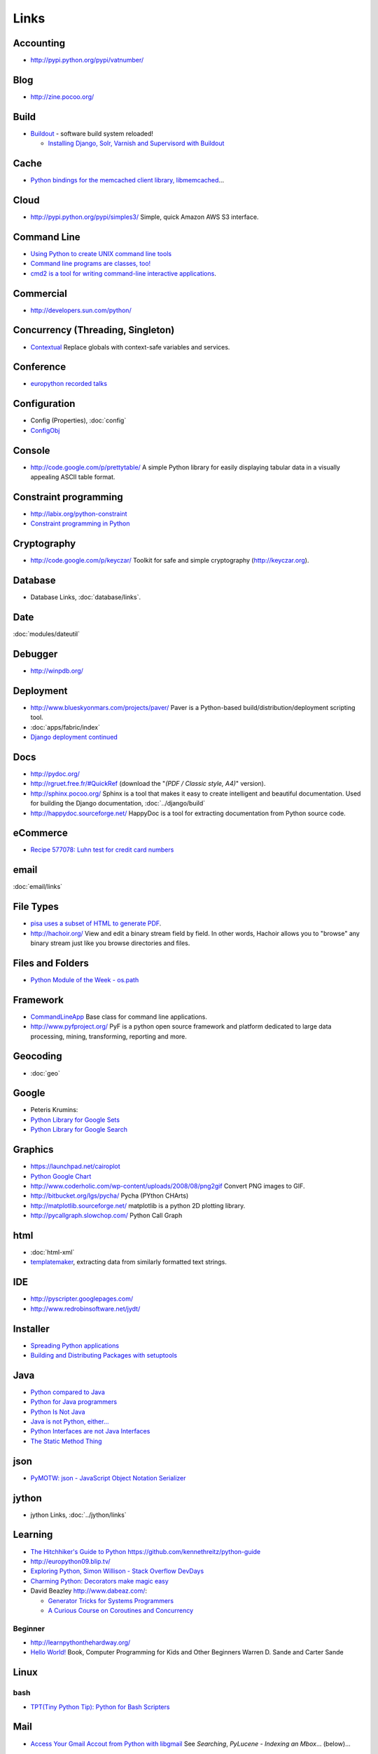 Links
*****

Accounting
==========

- http://pypi.python.org/pypi/vatnumber/

Blog
====

- http://zine.pocoo.org/

Build
=====

- Buildout_ - software build system reloaded!

  - `Installing Django, Solr, Varnish and Supervisord with Buildout`_

Cache
=====

- `Python bindings for the memcached client library, libmemcached`_...

Cloud
=====

- http://pypi.python.org/pypi/simples3/
  Simple, quick Amazon AWS S3 interface.

Command Line
============

- `Using Python to create UNIX command line tools`_
- `Command line programs are classes, too!`_
- `cmd2 is a tool for writing command-line interactive applications`_.

Commercial
==========

- http://developers.sun.com/python/

Concurrency (Threading, Singleton)
==================================

- `Contextual`_
  Replace globals with context-safe variables and services.

Conference
==========

- `europython recorded talks`_

Configuration
=============

- Config (Properties), :doc:`config`
- ConfigObj_

Console
=======

- http://code.google.com/p/prettytable/
  A simple Python library for easily displaying tabular data in a visually
  appealing ASCII table format.

Constraint programming
======================

- http://labix.org/python-constraint
- `Constraint programming in Python`_

Cryptography
============

- http://code.google.com/p/keyczar/
  Toolkit for safe and simple cryptography
  (http://keyczar.org).

Database
========

- Database Links, :doc:`database/links`.

Date
====

:doc:`modules/dateutil`

Debugger
========

- http://winpdb.org/

Deployment
==========

- http://www.blueskyonmars.com/projects/paver/
  Paver is a Python-based build/distribution/deployment scripting tool.
- :doc:`apps/fabric/index`
- `Django deployment continued`_

Docs
====

- http://pydoc.org/
- http://rgruet.free.fr/#QuickRef
  (download the "*(PDF / Classic style, A4)*" version).
- http://sphinx.pocoo.org/
  Sphinx is a tool that makes it easy to create intelligent and beautiful
  documentation.
  Used for building the Django documentation, :doc:`../django/build`
- http://happydoc.sourceforge.net/
  HappyDoc is a tool for extracting documentation from Python source code.

eCommerce
=========

- `Recipe 577078: Luhn test for credit card numbers`_

email
=====

:doc:`email/links`

File Types
==========

- `pisa uses a subset of HTML to generate PDF`_.
- http://hachoir.org/
  View and edit a binary stream field by field.  In other words, Hachoir
  allows you to "browse" any binary stream just like you browse directories
  and files.

Files and Folders
=================

- `Python Module of the Week - os.path`_

Framework
=========

- CommandLineApp_
  Base class for command line applications.
- http://www.pyfproject.org/
  PyF is a python open source framework and platform dedicated to large data
  processing, mining, transforming, reporting and more.

Geocoding
=========

- :doc:`geo`

Google
======

- Peteris Krumins:

- `Python Library for Google Sets`_
- `Python Library for Google Search`_

Graphics
========

- https://launchpad.net/cairoplot
- `Python Google Chart`_
- http://www.coderholic.com/wp-content/uploads/2008/08/png2gif
  Convert PNG images to GIF.
- http://bitbucket.org/lgs/pycha/
  Pycha (PYthon CHArts)
- http://matplotlib.sourceforge.net/
  matplotlib is a python 2D plotting library.
- http://pycallgraph.slowchop.com/
  Python Call Graph

html
====

- :doc:`html-xml`
- templatemaker_, extracting data from similarly formatted text strings.

IDE
===

- http://pyscripter.googlepages.com/
- http://www.redrobinsoftware.net/jydt/

Installer
=========

- `Spreading Python applications`_
- `Building and Distributing Packages with setuptools`_

Java
====

- `Python compared to Java`_
- `Python for Java programmers`_
- `Python Is Not Java`_
- `Java is not Python, either...`_
- `Python Interfaces are not Java Interfaces`_
- `The Static Method Thing`_

json
====

- `PyMOTW: json - JavaScript Object Notation Serializer`_

jython
======

- jython Links, :doc:`../jython/links`

Learning
========

- `The Hitchhiker's Guide to Python`_
  https://github.com/kennethreitz/python-guide
- http://europython09.blip.tv/
- `Exploring Python, Simon Willison - Stack Overflow DevDays`_
- `Charming Python: Decorators make magic easy`_
- David Beazley http://www.dabeaz.com/:

  - `Generator Tricks for Systems Programmers`_
  - `A Curious Course on Coroutines and Concurrency`_

.. _`The Hitchhiker's Guide to Python`: http://docs.python-guide.org/en/latest/index.html

Beginner
--------

- http://learnpythonthehardway.org/
- `Hello World!`_
  Book, Computer Programming for Kids and Other Beginners Warren D. Sande and
  Carter Sande

Linux
=====

bash
----

- `TPT(Tiny Python Tip): Python for Bash Scripters`_

Mail
====

- `Access Your Gmail Accout from Python with libgmail`_
  See *Searching*, *PyLucene - Indexing an Mbox*... (below)...

Mobile
======

SMS
---

- http://pythonprojectwatch.blogspot.com/2011/04/never-forget-your-home-ip-address-again.html
  Never Forget Your Home IP Address Again!! Python Saves The Day.

Multiprocessing
===============

- `Multiprocessing with Python`_.

Networking
==========

- `The SocketServer module is a framework for creating network servers`_.
- `Python-AD - An Active Directory client for Python`_

Office (Microsoft Windows and OpenOffice)
=========================================

- http://www.python-excel.org/

  - http://groups.google.com/group/python-excel
  - `xlwt`_, generate spreadsheet files compatible with Microsoft Excel.
    Also see `Hacking xlwt`_ and
    python-excel_.

OpenOffice
----------

- `OpenOffice Python API much nicer than Java API`_

  `PyODConverter`_,
  for Python OpenDocument Converter, is a Python script that automates office
  document conversions from the command line using OpenOffice.org.

Package
=======

- http://pypi.python.org/pypi
  Python Package Index
- http://pypants.org/

Parsing
=======

- http://sourceforge.net/projects/pyparsing/
  `The pyparsing module is an alternative approach to creating and executing simple grammars`_,
  vs. the traditional lex/yacc approach, or the use of regular expressions.
  Note: The project is more active than it appears at first glance!

Portable/Moveable
=================

- Portable/Moveable python, :doc:`portable`.

Print
=====

- :doc:`output` including ``pprint``, Data pretty printer...

Project Management
==================

- http://faces.homeip.net/
  faces is a powerful and free project management tool.

Projects
========

- http://dev.pocoo.org/

Property Files
==============

- See configuration (above).

Quality
=======

- `Python Project Howto`_
- :doc:`testing/pep8`

  - http://self.maluke.com/style
    Coding Style Guidelines (for the benefit of subcontractors and anyone
    curious).
  - http://artifex.org/~hblanks/talks/2011/pep20_by_example.html
    PEP 20 (The Zen of Python) by example.

- pylint, :doc:`testing/pylint`
- http://clonedigger.sourceforge.net/
- `figleaf -- Python code coverage analysis`_
- http://sites.google.com/site/codeinvestigator/main

Queue (Job)
===========

- jobba_.
  A simple, reliable, high availability, distributed job queue/worker system.
- ZenQueue_
  ZenQueue is an incredibly simple message queueing system.

AMQP
----

- Sample, :doc:`../rabbitmq/test-python`
- http://github.com/ask/carrot/
  carrot
  Simple RabbitMQ/ZeroMQ (AMQP) messaging queue support for Python/Django.
- `py-amqplib`_
  Python client for the Advanced Message Queuing Procotol (AMQP).

Refactoring
===========

- `rope is a python refactoring IDE and library`_.

Reference
=========

- `Python 2.0 Quick Reference`_
- http://ccomb.gorfou.fr/static/pypi/pypi.html
  PyPI opensearch plugin for Firefox

Resources
=========

- `Python Cookbook`_
- `Yahoo! Developer Network - Python Developer Center`_

RSS
===

- :doc:`rss`

RTF
===

- https://launchpad.net/pyrtf

Search
======

- PyLucene_
- `PyLucene - Indexing an Mbox`_
- http://whoosh.ca/
  Whoosh: a fast pure-Python search engine.

Security
========

- `LDAP Basics With Python`_
- `Python LDAP StartTLS to OpenDS`_

Social
======

- http://github.com/sciyoshi/pyfacebook/
  PyFacebook is a Python client library for the Facebook API.

Source Code
===========

- http://pygments.org/
  A generic syntax highlighter

Standards
=========

- `Writing (Python) Code that Doesn't Suck, v2`_
- `Code Like a Pythonista: Idiomatic Python`_

Scheduling
==========

- http://bitbucket.org/agronholm/apscheduler/
  Advanced Python Scheduler, heavily influenced by the *Quartz* task scheduler
  written in Java.

sched
-----

- `sched - Event scheduler`_
- `The sched module implements a generic event scheduler for running tasks at specific times`_.

  Sample: sample-sched.py_

Service
=======

- :doc:`win-32`

SSH
===

- http://www.lag.net/paramiko/
  paramiko is a module for python 2.2 (or higher) that implements the SSH2
  protocol for secure (encrypted and authenticated) connections to remote
  machines.

Storage
=======

- `shove 0.1.1`_
  Common object storage frontend.

System Administration
=====================

- :doc:`apps/supervisor`
- `Site monitoring with Python and cron`_

  - http://gist.github.com/187610
  - http://gist.github.com/177420

Testing
=======

- :doc:`testing/links`

Text
====

- http://code.google.com/p/google-diff-match-patch/
  Diff, Match and Patch libraries for Plain Text
- `Text Processing Tools`_

Text Processing
===============

- http://pypi.python.org/pypi/grin
  A grep (ack) program configured the way I like it.

  :doc:`../linux/apps/ack` is better...

Tools
=====

- `Simply exchange files with WOOF`_
- http://pypi.python.org/pypi/pywatch/
  Runs arbitrary commands if files specified to be watched change.
- `No Hassle Workflow Automation`_

Type
====

- http://code.enthought.com/projects/traits/
  A trait is a type definition that can be used for normal Python object
  attributes, giving the attributes some additional characteristics.

vCard and vCalendar
===================

- http://vobject.skyhouseconsulting.com/
  vobject - a Python iCalendar library
  for parsing and generating vCard and vCalendar files.

Virtual
=======

- `Virtual Python Environment builder`_

Web
===

- http://wiki.python.org/moin/WebFrameworks
  Web Frameworks for Python.
- `Stateful programmatic web browsing in Python`_
- twill_: a simple scripting language for Web browsing
- http://bottle.paws.de/
  Bottle is a fast and simple WSGI web-framework for Python packed into a
  single file with no external dependencies.

``BaseHTTPServer``

  - See python http, PyMOTW: BaseHTTPServer, :doc:`http`.

Django

  :doc:`../django/links`

mod_python

  `Using mod_python for Custom Apache/Subversion Authentication/Authorization`_

Proxy

  `tape, a simple, reverse proxy capable Web server`_

Python Paste

  - http://pythonpaste.org/

Scraping

  - http://scrapy.org/
  - `Web Scraping with Python`_:

    - http://www.packtpub.com/web-scraping-with-python-part-2
      Web Scraping with Python (Part 2)

Tool

  - http://pypi.python.org/pypi/livereload/
    Python LiveReload

URL

  - `PyMOTW: urlparse`_
    Splits URLs into component pieces.

WSGI

  - :doc:`./wsgi/links`

Server

  - http://pypi.python.org/pypi/Spawning/
    Spawning is a wsgi server which supports multiple processes, multiple
    threads, non-blocking HTTP IO, and automatic graceful upgrading of code.
  - http://dieselweb.org/
    diesel is a framework for writing network applications using asynchronous I/O.

Windows
=======

- :doc:`win-32`

XML
===

- xml_
- http://codespeak.net/lxml/
  lxml is a Pythonic binding for the libxml2 and libxslt libraries.
- :doc:`html-xml`
- http://codespeak.net/lxml/

YAML
====

- PyYAML_

ZIP
===

- `PyMOTW: zipfile`_
- `Reading zip archives in Python`_


.. _`A Curious Course on Coroutines and Concurrency`: http://www.dabeaz.com/coroutines/index.html
.. _`Access Your Gmail Accout from Python with libgmail`: http://silkodyssey.awardspace.com/tutorials/libs/libgmail.php
.. _`Building and Distributing Packages with setuptools`: http://peak.telecommunity.com/DevCenter/setuptools
.. _`Charming Python: Decorators make magic easy`: http://www.ibm.com/developerworks/linux/library/l-cpdecor.html
.. _`cmd2 is a tool for writing command-line interactive applications`: http://catherine.devlin.googlepages.com/cmd2.html
.. _`Code Like a Pythonista: Idiomatic Python`: http://python.net/~goodger/projects/pycon/2007/idiomatic/handout.html
.. _`Command line programs are classes, too!`: http://www.doughellmann.com/articles/CommandLineApp/index.html
.. _`Constraint programming in Python`: http://uswaretech.com/blog/2009/03/constraint-programming-in-python/
.. _`Contextual`: http://pypi.python.org/pypi/Contextual
.. _`Django deployment continued`: http://buntin.org/2009/feb/27/django-deployment-continued/
.. _`europython recorded talks`: http://wiki.europython.eu/RecordedTalks
.. _`Exploring Python, Simon Willison - Stack Overflow DevDays`: http://simonwillison.net/static/2009/devdays-amsterdam.html
.. _`figleaf -- Python code coverage analysis`: http://darcs.idyll.org/~t/projects/figleaf/doc/
.. _`Generator Tricks for Systems Programmers`: http://www.dabeaz.com/generators-uk/index.html
.. _`Hacking xlwt`: http://blog.insightvr.com/?p=30
.. _`Hello World!`: http://www.manning.com/sande/
.. _`Installing Django, Solr, Varnish and Supervisord with Buildout`: http://zebert.blogspot.com/search/label/buildout
.. _`Java is not Python, either...`: http://dirtsimple.org/2004/12/java-is-not-python-either.html
.. _`LDAP Basics With Python`: http://blogs.sun.com/marginNotes/entry/ldap_basics_with_python
.. _`Multiprocessing with Python`: http://www.ibm.com/developerworks/aix/library/au-multiprocessing/index.html
.. _`No Hassle Workflow Automation`: http://unbracketed.com/tip/no-hassle-workflow-automation/
.. _`OpenOffice Python API much nicer than Java API`: http://www.andrejkoelewijn.com/wp/2009/02/18/openoffice-python-api-much-nicer-than-java-api/
.. _`pisa uses a subset of HTML to generate PDF`: http://pisa.spirito.de/
.. _`py-amqplib`: http://barryp.org/software/py-amqplib/
.. _`PyLucene - Indexing an Mbox`: http://www.inkdroid.org/talks/pylucene/
.. _`PyMOTW: json - JavaScript Object Notation Serializer`: http://blog.doughellmann.com/2009/05/pymotw-json.html
.. _`PyMOTW: urlparse`: http://blog.doughellmann.com/2007/11/pymotw-urlparse.html
.. _`PyMOTW: zipfile`: http://blog.doughellmann.com/2007/12/pymotw-zipfile.html
.. _`PyODConverter`: http://www.artofsolving.com/opensource/pyodconverter
.. _`Python 2.0 Quick Reference`: http://www.brunningonline.net/simon/python/quick-ref2_0.html
.. _`Python bindings for the memcached client library, libmemcached`: http://pypi.python.org/pypi/pylibmc
.. _`Python compared to Java`: http://www.razorvine.net/python/PythonComparedToJava
.. _`Python Cookbook`: http://aspn.activestate.com/ASPN/Python/Cookbook/
.. _`Python for Java programmers`: http://www.razorvine.net/python/PythonForJavaProgrammers
.. _`Python Google Chart`: http://pygooglechart.slowchop.com/
.. _`Python Interfaces are not Java Interfaces`: http://dirtsimple.org/2004/12/python-interfaces-are-not-java.html
.. _`Python Is Not Java`: http://dirtsimple.org/2004/12/python-is-not-java.html
.. _`Python LDAP StartTLS to OpenDS`: http://blogs.sun.com/marginNotes/entry/python_ldap_start_tls_to
.. _`Python Library for Google Search`: http://www.catonmat.net/blog/python-library-for-google-search/
.. _`Python Library for Google Sets`: http://www.catonmat.net/blog/python-library-for-google-sets/
.. _`Python Module of the Week - os.path`: http://blog.doughellmann.com/2008/01/pymotw-ospath.html
.. _`Python Project Howto`: http://infinitemonkeycorps.net/docs/pph/
.. _`Python-AD - An Active Directory client for Python`: http://www.boskant.nl/trac/python-ad/
.. _`Reading zip archives in Python`: http://www.builderau.com.au/program/python/soa/Reading_zip_archives_in_Python/0,2000064084,339282745,00.htm
.. _`Recipe 577078: Luhn test for credit card numbers`: http://code.activestate.com/recipes/577078-luhn-test-for-credit-card-numbers/
.. _`rope is a python refactoring IDE and library`: http://rope.sourceforge.net/
.. _`sched - Event scheduler`: http://docs.python.org/lib/module-sched.html
.. _`shove 0.1.1`: http://pypi.python.org/pypi/shove/
.. _`Simply exchange files with WOOF`: http://www.home.unix-ag.org/simon/woof.html
.. _`Site monitoring with Python and cron`: http://eriwen.com/python/site-monitor/
.. _`Spreading Python applications`: http://www.linux.com/feature/118439
.. _`Stateful programmatic web browsing in Python`: http://wwwsearch.sourceforge.net/mechanize/
.. _`tape, a simple, reverse proxy capable Web server`: http://github.com/metajack/tape/tree/master
.. _`Text Processing Tools`: http://www.doughellmann.com/PyMOTW/articles/text_processing.html
.. _`The pyparsing module is an alternative approach to creating and executing simple grammars`: http://pyparsing.wikispaces.com/
.. _`The sched module implements a generic event scheduler for running tasks at specific times`: http://blog.doughellmann.com/2007/09/pymotw-sched.html
.. _`The SocketServer module is a framework for creating network servers`: http://blog.doughellmann.com/2007/12/pymotw-socketserver.html
.. _`The Static Method Thing`: http://naeblis.cx/articles/2004/12/15/the-static-method-thing
.. _`TPT(Tiny Python Tip): Python for Bash Scripters`: http://www.oreillynet.com/onlamp/blog/2008/01/tpttiny_python_tip_python_for.html
.. _`Using mod_python for Custom Apache/Subversion Authentication/Authorization`: http://www.thoughtspark.org/node/25
.. _`Using Python to create UNIX command line tools`: ../../misc/howto/python/au-pythoncli-pdf.pdf
.. _`Virtual Python Environment builder`: http://pypi.python.org/pypi/virtualenv
.. _`Web Scraping with Python`: http://www.packtpub.com/article/web-scraping-with-python
.. _`Writing (Python) Code that Doesn't Suck, v2`: http://ivory.idyll.org/blog/sep-07/not-sucking-v2
.. _`xlwt`: https://secure.simplistix.co.uk/svn/xlwt/trunk/
.. _`Yahoo! Developer Network - Python Developer Center`: http://developer.yahoo.com/python/
.. _Buildout: http://www.buildout.org/
.. _CommandLineApp: http://www.doughellmann.com/projects/CommandLineApp/
.. _ConfigObj: http://www.voidspace.org.uk/python/configobj.html
.. _jobba: http://code.google.com/p/jobba/
.. _PyLucene: http://pylucene.osafoundation.org/
.. _python-excel: http://groups.google.com/group/python-excel
.. _PyYAML: http://pyyaml.org/wiki/PyYAML
.. _sample-sched.py: http://toybox/hg/sample/file/tip/python/sample-sched.py
.. _templatemaker: http://code.google.com/p/templatemaker/
.. _twill: http://twill.idyll.org/
.. _ZenQueue: http://github.com/disturbyte/zenqueue/
